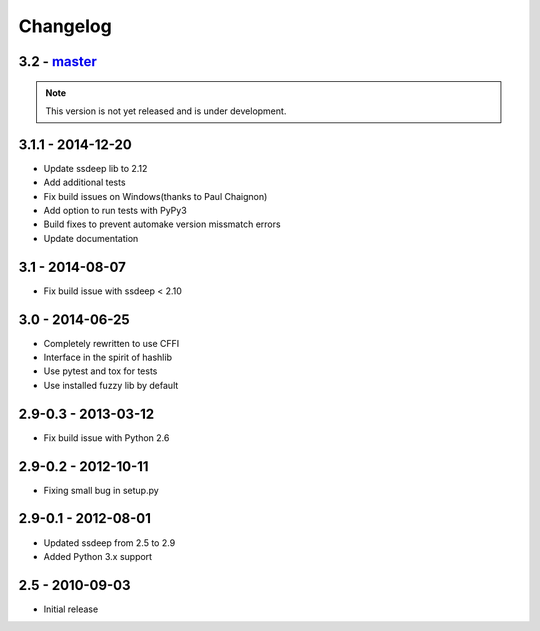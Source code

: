 Changelog
=========

3.2 - `master`_
~~~~~~~~~~~~~~~

.. note:: This version is not yet released and is under development.

3.1.1 - 2014-12-20
~~~~~~~~~~~~~~~~~~

* Update ssdeep lib to 2.12
* Add additional tests
* Fix build issues on Windows(thanks to Paul Chaignon)
* Add option to run tests with PyPy3
* Build fixes to prevent automake version missmatch errors
* Update documentation

3.1 - 2014-08-07
~~~~~~~~~~~~~~~~

* Fix build issue with ssdeep < 2.10

3.0 - 2014-06-25
~~~~~~~~~~~~~~~~

* Completely rewritten to use CFFI
* Interface in the spirit of hashlib
* Use pytest and tox for tests
* Use installed fuzzy lib by default

2.9-0.3 - 2013-03-12
~~~~~~~~~~~~~~~~~~~~

* Fix build issue with Python 2.6

2.9-0.2 - 2012-10-11
~~~~~~~~~~~~~~~~~~~~

* Fixing small bug in setup.py

2.9-0.1 - 2012-08-01
~~~~~~~~~~~~~~~~~~~~

* Updated ssdeep from 2.5 to 2.9
* Added Python 3.x support

2.5 - 2010-09-03
~~~~~~~~~~~~~~~~

* Initial release

.. _`master`: https://github.com/DinoTools/python-ssdeep
